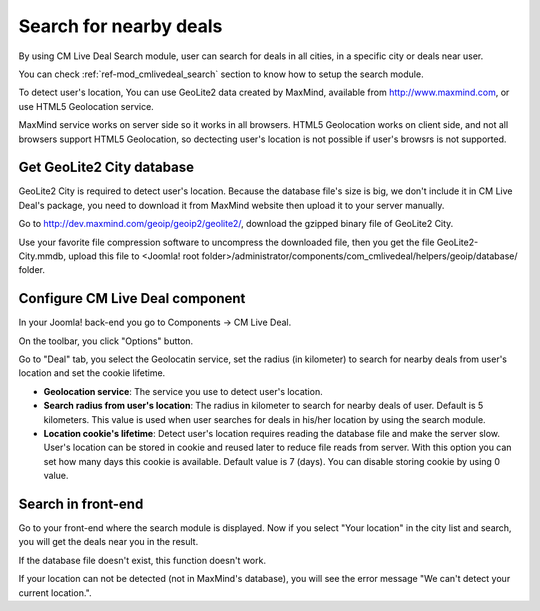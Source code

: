 .. _ref-search:

=======================
Search for nearby deals
=======================

By using CM Live Deal Search module, user can search for deals in all cities, in a specific city or deals near user.

You can check :ref:`ref-mod_cmlivedeal_search` section to know how to setup the search  module.

To detect user's location, You can use GeoLite2 data created by MaxMind, available from `http://www.maxmind.com <http://www.maxmind.com>`_, or use HTML5 Geolocation service.

MaxMind service works on server side so it works in all browsers. HTML5 Geolocation works on client side, and not all browsers support HTML5 Geolocation, so dectecting user's location is not possible if user's browsrs is not supported.

Get GeoLite2 City database
--------------------------

GeoLite2 City is required to detect user's location. Because the database file's size is big, we don't include it in CM Live Deal's package, you need to download it from MaxMind website then upload it to your server manually.

Go to `http://dev.maxmind.com/geoip/geoip2/geolite2/ <http://dev.maxmind.com/geoip/geoip2/geolite2/>`_, download the gzipped binary file of GeoLite2 City.

.. image:: ../images/maxmind.jpg

Use your favorite file compression software to uncompress the downloaded file, then you get the file GeoLite2-City.mmdb, upload this file to <Joomla! root folder>/administrator/components/com_cmlivedeal/helpers/geoip/database/ folder.

Configure CM Live Deal component
--------------------------------

In your Joomla! back-end you go to Components -> CM Live Deal.

.. image:: ../images/com_cmlivedeal_menu.jpg

On the toolbar, you click "Options" button.

.. image:: ../images/com_cmlivedeal_dashboard.jpg

Go to "Deal" tab, you select the Geolocatin service, set the radius (in kilometer) to search for nearby deals from user's location and set the cookie lifetime.

.. image:: ../images/com_cmlivedeal_deal.jpg

* **Geolocation service**: The service you use to detect user's location.
* **Search radius from user's location**: The radius in kilometer to search for nearby deals of user. Default is 5 kilometers. This value is used when user searches for deals in his/her location by using the search module.
* **Location cookie's lifetime**: Detect user's location requires reading the database file and make the server slow. User's location can be stored in cookie and reused later to reduce file reads from server. With this option you can set how many days this cookie is available. Default value is 7 (days). You can disable storing cookie by using 0 value.

Search in front-end
-------------------

Go to your front-end where the search module is displayed. Now if you select "Your location" in the city list and search, you will get the deals near you in the result.

.. image:: ../images/search_dropdown.jpg

If the database file doesn't exist, this function doesn't work.

If your location can not be detected (not in MaxMind's database), you will see the error message "We can't detect your current location.".